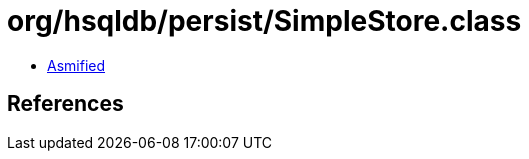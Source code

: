 = org/hsqldb/persist/SimpleStore.class

 - link:SimpleStore-asmified.java[Asmified]

== References

